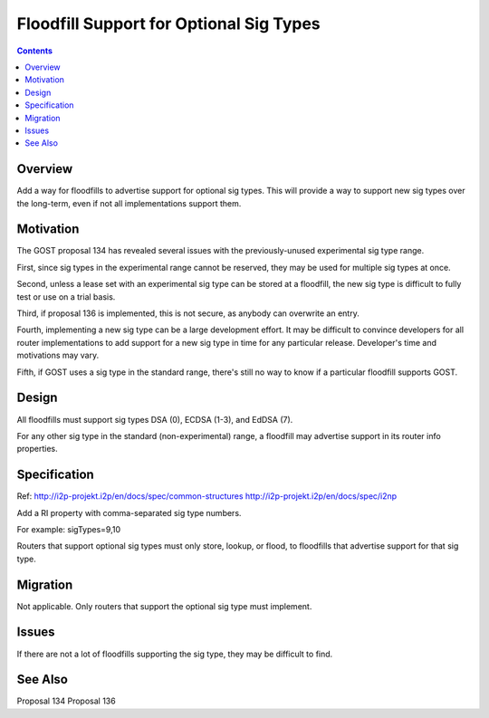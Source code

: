 ========================================
Floodfill Support for Optional Sig Types
========================================
.. meta::
    :author: zzz
    :created: 2017-03-31
    :thread: http://zzz.i2p/topics/2280
    :lastupdated: 2017-03-31
    :status: Open

.. contents::


Overview
========

Add a way for floodfills to advertise support for optional sig types.
This will provide a way to support new sig types over the long-term,
even if not all implementations support them.



Motivation
==========

The GOST proposal 134 has revealed several issues with the previously-unused experimental sig type range.

First, since sig types in the experimental range cannot be reserved, they may be used for
multiple sig types at once.

Second, unless a lease set with an experimental sig type can be stored at a floodfill,
the new sig type is difficult to fully test or use on a trial basis.

Third, if proposal 136 is implemented, this is not secure, as anybody can overwrite an entry.

Fourth, implementing a new sig type can be a large development effort.
It may be difficult to convince developers for all router implementations to add support for a new
sig type in time for any particular release. Developer's time and motivations may vary.

Fifth, if GOST uses a sig type in the standard range, there's still no way to know if a particular
floodfill supports GOST.



Design
======

All floodfills must support sig types DSA (0), ECDSA (1-3), and EdDSA (7).

For any other sig type in the standard (non-experimental) range, a floodfill may
advertise support in its router info properties.



Specification
=============

Ref: http://i2p-projekt.i2p/en/docs/spec/common-structures
http://i2p-projekt.i2p/en/docs/spec/i2np

Add a RI property with comma-separated sig type numbers.

For example: sigTypes=9,10

Routers that support optional sig types must only store, lookup, or flood,
to floodfills that advertise support for that sig type.



Migration
=========

Not applicable.
Only routers that support the optional sig type must implement.



Issues
======

If there are not a lot of floodfills supporting the sig type, they may be difficult to find.



See Also
========

Proposal 134
Proposal 136
